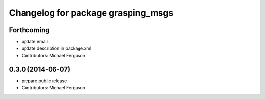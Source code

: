 ^^^^^^^^^^^^^^^^^^^^^^^^^^^^^^^^^^^
Changelog for package grasping_msgs
^^^^^^^^^^^^^^^^^^^^^^^^^^^^^^^^^^^

Forthcoming
-----------
* update email
* update description in package.xml
* Contributors: Michael Ferguson

0.3.0 (2014-06-07)
------------------
* prepare public release
* Contributors: Michael Ferguson
